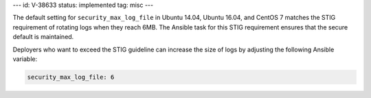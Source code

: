 ---
id: V-38633
status: implemented
tag: misc
---

The default setting for ``security_max_log_file`` in Ubuntu 14.04, Ubuntu
16.04, and CentOS 7 matches the STIG requirement of rotating logs when they
reach 6MB. The Ansible task for this STIG requirement ensures that the secure
default is maintained.

Deployers who want to exceed the STIG guideline can increase the size of logs
by adjusting the following Ansible variable:

.. code-block:: yaml

    security_max_log_file: 6
